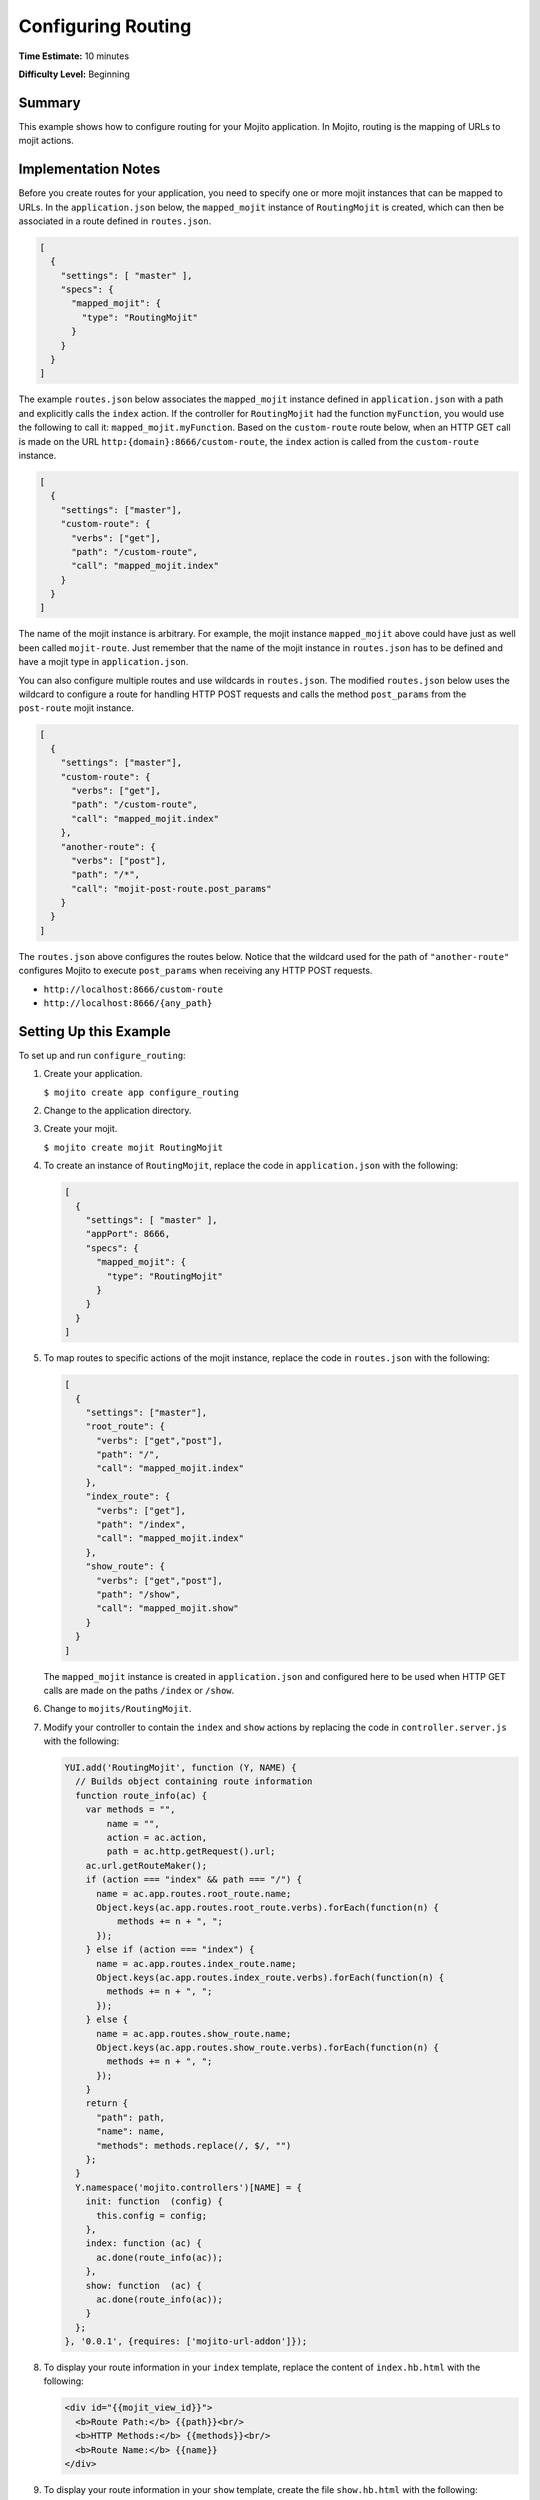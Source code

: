 ===================
Configuring Routing
===================

**Time Estimate:** 10 minutes

**Difficulty Level:** Beginning

.. _configure_routing-summary:

Summary
=======

This example shows how to configure routing for your Mojito application. In Mojito, 
routing is the mapping of URLs to mojit actions.


.. _configure_routing-notes:

Implementation Notes
====================

Before you create routes for your application, you need to specify one or more mojit 
instances that can be mapped to URLs. In the ``application.json`` below, the 
``mapped_mojit`` instance of ``RoutingMojit`` is created, which can then be associated in 
a route defined in ``routes.json``.

.. code-block:: javascript

   [
     {
       "settings": [ "master" ],
       "specs": {
         "mapped_mojit": {
           "type": "RoutingMojit"
         }
       }
     }
   ]

The example ``routes.json`` below associates the ``mapped_mojit`` instance defined in 
``application.json`` with a path and explicitly calls the ``index`` action. If the 
controller for ``RoutingMojit`` had the function ``myFunction``, you would use the 
following to call it: ``mapped_mojit.myFunction``.  Based on the ``custom-route`` route 
below, when an HTTP GET call is made on the URL ``http:{domain}:8666/custom-route``, the 
``index`` action is called from the ``custom-route`` instance.

.. code-block:: javascript

   [
     {
       "settings": ["master"],
       "custom-route": {
         "verbs": ["get"],
         "path": "/custom-route",
         "call": "mapped_mojit.index"
       }
     }
   ]

The name of the mojit instance is arbitrary. For example, the mojit instance 
``mapped_mojit`` above could have just as well been called ``mojit-route``. Just remember 
that the name of the mojit instance in ``routes.json`` has to be defined and have a mojit 
type in ``application.json``.

You can also configure multiple routes and use wildcards in ``routes.json``. The modified 
``routes.json`` below uses the wildcard to configure a route for handling HTTP POST 
requests and calls the method ``post_params`` from the ``post-route`` mojit instance.

.. code-block:: javascript

   [
     {
       "settings": ["master"],
       "custom-route": {
         "verbs": ["get"],
         "path": "/custom-route",
         "call": "mapped_mojit.index"
       },
       "another-route": {
         "verbs": ["post"],
         "path": "/*",
         "call": "mojit-post-route.post_params"
       }
     }
   ]

The ``routes.json`` above configures the routes below. Notice that the wildcard used for 
the path of ``"another-route"`` configures Mojito to execute ``post_params`` when 
receiving any HTTP POST requests.

- ``http://localhost:8666/custom-route``
- ``http://localhost:8666/{any_path}``

.. _configure_routing-setup:

Setting Up this Example
=======================

To set up and run ``configure_routing``:

#. Create your application.

   ``$ mojito create app configure_routing``
#. Change to the application directory.
#. Create your mojit.

   ``$ mojito create mojit RoutingMojit``
#. To create an instance of ``RoutingMojit``, replace the code in ``application.json`` 
   with the following:

   .. code-block:: javascript

      [
        {
          "settings": [ "master" ],
          "appPort": 8666,
          "specs": {
            "mapped_mojit": {
              "type": "RoutingMojit"
            }
          }
        }
      ]

#. To map routes to specific actions of the mojit instance, replace the code in 
   ``routes.json`` with the following:

   .. code-block:: javascript

      [
        {
          "settings": ["master"],
          "root_route": {
            "verbs": ["get","post"],
            "path": "/",
            "call": "mapped_mojit.index"
          },
          "index_route": {
            "verbs": ["get"],
            "path": "/index",
            "call": "mapped_mojit.index"
          },
          "show_route": {
            "verbs": ["get","post"],
            "path": "/show",
            "call": "mapped_mojit.show"
          }
        }
      ]

   The ``mapped_mojit`` instance is created in ``application.json`` and configured here to 
   be used when HTTP GET calls are made on the paths ``/index`` or ``/show``.

#. Change to ``mojits/RoutingMojit``.
#. Modify your controller to contain the ``index`` and ``show`` actions by replacing the 
   code in ``controller.server.js`` with the following:

   .. code-block:: javascript

      YUI.add('RoutingMojit', function (Y, NAME) {
        // Builds object containing route information
        function route_info(ac) {
          var methods = "",
              name = "",
              action = ac.action,
              path = ac.http.getRequest().url;
          ac.url.getRouteMaker();
          if (action === "index" && path === "/") {
            name = ac.app.routes.root_route.name;
            Object.keys(ac.app.routes.root_route.verbs).forEach(function(n) {
                methods += n + ", ";
            });
          } else if (action === "index") {
            name = ac.app.routes.index_route.name;
            Object.keys(ac.app.routes.index_route.verbs).forEach(function(n) {
              methods += n + ", ";
            });
          } else {
            name = ac.app.routes.show_route.name;
            Object.keys(ac.app.routes.show_route.verbs).forEach(function(n) {
              methods += n + ", ";
            });
          }
          return {
            "path": path,
            "name": name,
            "methods": methods.replace(/, $/, "")
          };
        }
        Y.namespace('mojito.controllers')[NAME] = {
          init: function  (config) {
            this.config = config;
          },
          index: function (ac) {
            ac.done(route_info(ac));
          },
          show: function  (ac) {
            ac.done(route_info(ac));
          }
        };
      }, '0.0.1', {requires: ['mojito-url-addon']});

#. To display your route information in your ``index`` template, replace the content of 
   ``index.hb.html`` with the following:

   .. code-block:: html

      <div id="{{mojit_view_id}}">
        <b>Route Path:</b> {{path}}<br/>
        <b>HTTP Methods:</b> {{methods}}<br/>
        <b>Route Name:</b> {{name}}
      </div>

#. To display your route information in your ``show`` template, create the file 
   ``show.hb.html`` with the following:

   .. code-block:: html

      <div id="{{mojit_view_id}}">
        <b>Route Path:</b> {{path}}<br/>
        <b>HTTP Methods:</b> {{methods}}<br/>
        <b>Route Name:</b> {{name}}
      </div>

#. Run the server and open the following URL in a browser to see the ``index`` 
   route: http://localhost:8666/index
#. To see the ``show`` route, open the following URL in a browser:

   http://localhost:8666/show

.. _configure_routing-src:

Source Code
===========

- `Application Configuration <http://github.com/yahoo/mojito/tree/master/examples/developer-guide/configure_routing/application.json>`_
- `Route Configuration <http://github.com/yahoo/mojito/tree/master/examples/developer-guide/configure_routing/routes.json>`_
- `Configure Routing Application <http://github.com/yahoo/mojito/tree/master/examples/developer-guide/configure_routing/>`_


